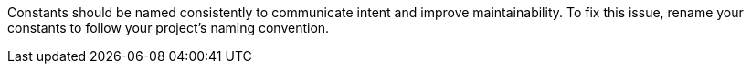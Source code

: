 Constants should be named consistently to communicate intent and improve
maintainability.
To fix this issue, rename your constants to follow your project's naming
convention.
